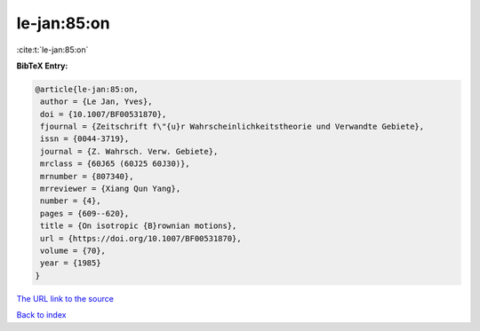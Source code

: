 le-jan:85:on
============

:cite:t:`le-jan:85:on`

**BibTeX Entry:**

.. code-block:: bibtex

   @article{le-jan:85:on,
    author = {Le Jan, Yves},
    doi = {10.1007/BF00531870},
    fjournal = {Zeitschrift f\"{u}r Wahrscheinlichkeitstheorie und Verwandte Gebiete},
    issn = {0044-3719},
    journal = {Z. Wahrsch. Verw. Gebiete},
    mrclass = {60J65 (60J25 60J30)},
    mrnumber = {807340},
    mrreviewer = {Xiang Qun Yang},
    number = {4},
    pages = {609--620},
    title = {On isotropic {B}rownian motions},
    url = {https://doi.org/10.1007/BF00531870},
    volume = {70},
    year = {1985}
   }
`The URL link to the source <ttps://doi.org/10.1007/BF00531870}>`_


`Back to index <../By-Cite-Keys.html>`_
